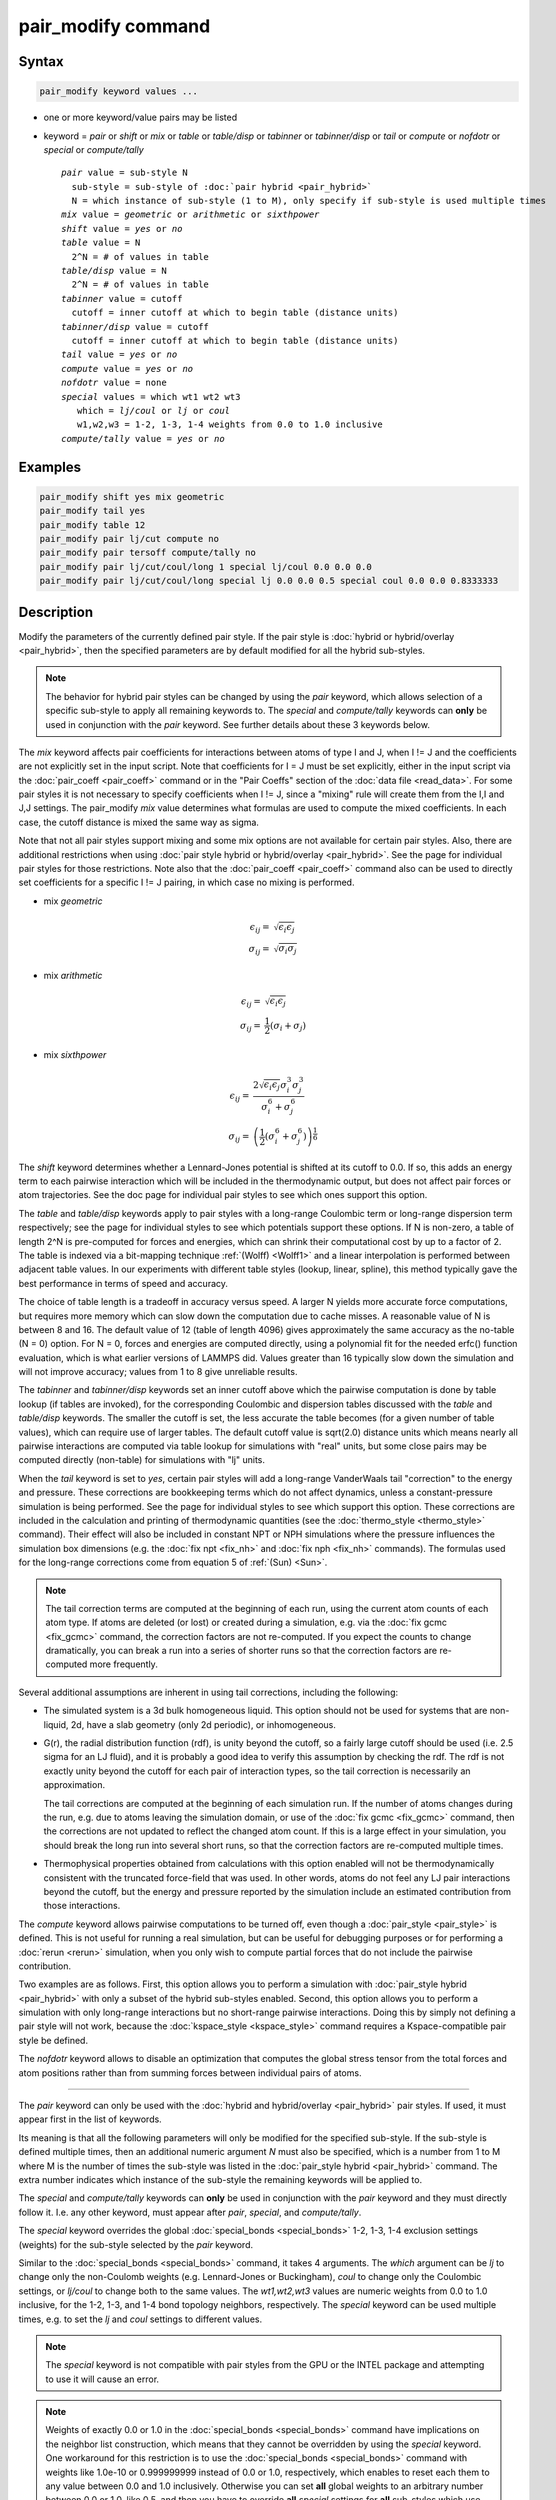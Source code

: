 .. index:: pair_modify

pair_modify command
===================

Syntax
""""""

.. code-block:: LAMMPS

   pair_modify keyword values ...

* one or more keyword/value pairs may be listed
* keyword = *pair* or *shift* or *mix* or *table* or *table/disp* or *tabinner*
  or *tabinner/disp* or *tail* or *compute* or *nofdotr* or *special* or
  *compute/tally*

  .. parsed-literal::

       *pair* value = sub-style N
         sub-style = sub-style of :doc:`pair hybrid <pair_hybrid>`
         N = which instance of sub-style (1 to M), only specify if sub-style is used multiple times
       *mix* value = *geometric* or *arithmetic* or *sixthpower*
       *shift* value = *yes* or *no*
       *table* value = N
         2\^N = # of values in table
       *table/disp* value = N
         2\^N = # of values in table
       *tabinner* value = cutoff
         cutoff = inner cutoff at which to begin table (distance units)
       *tabinner/disp* value = cutoff
         cutoff = inner cutoff at which to begin table (distance units)
       *tail* value = *yes* or *no*
       *compute* value = *yes* or *no*
       *nofdotr* value = none
       *special* values = which wt1 wt2 wt3
          which = *lj/coul* or *lj* or *coul*
          w1,w2,w3 = 1-2, 1-3, 1-4 weights from 0.0 to 1.0 inclusive
       *compute/tally* value = *yes* or *no*

Examples
""""""""

.. code-block:: LAMMPS

   pair_modify shift yes mix geometric
   pair_modify tail yes
   pair_modify table 12
   pair_modify pair lj/cut compute no
   pair_modify pair tersoff compute/tally no
   pair_modify pair lj/cut/coul/long 1 special lj/coul 0.0 0.0 0.0
   pair_modify pair lj/cut/coul/long special lj 0.0 0.0 0.5 special coul 0.0 0.0 0.8333333

Description
"""""""""""

Modify the parameters of the currently defined pair style.  If the
pair style is :doc:`hybrid or hybrid/overlay <pair_hybrid>`, then the
specified parameters are by default modified for all the hybrid sub-styles.

.. note::

   The behavior for hybrid pair styles can be changed by using the *pair*
   keyword, which allows selection of a specific sub-style to apply all
   remaining keywords to.
   The *special* and *compute/tally* keywords can **only** be
   used in conjunction with the *pair* keyword.  See further details about
   these 3 keywords below.

The *mix* keyword affects pair coefficients for interactions between
atoms of type I and J, when I != J and the coefficients are not
explicitly set in the input script.  Note that coefficients for I = J
must be set explicitly, either in the input script via the
:doc:`pair_coeff <pair_coeff>` command or in the "Pair Coeffs" section of the
:doc:`data file <read_data>`.  For some pair styles it is not
necessary to specify coefficients when I != J, since a "mixing" rule
will create them from the I,I and J,J settings.  The pair_modify
*mix* value determines what formulas are used to compute the mixed
coefficients.  In each case, the cutoff distance is mixed the same way
as sigma.

Note that not all pair styles support mixing and some mix options
are not available for certain pair styles. Also, there are additional
restrictions when using :doc:`pair style hybrid or hybrid/overlay <pair_hybrid>`.
See the page for individual pair styles for those restrictions.  Note also that the
:doc:`pair_coeff <pair_coeff>` command also can be used to directly set
coefficients for a specific I != J pairing, in which case no mixing is
performed.

- mix *geometric*

  .. math::

     \epsilon_{ij} = & \sqrt{\epsilon_i  \epsilon_j} \\
     \sigma_{ij}   = & \sqrt{\sigma_i  \sigma_j}

- mix *arithmetic*

  .. math::

    \epsilon_{ij} = & \sqrt{\epsilon_i  \epsilon_j} \\
    \sigma_{ij}   = & \frac{1}{2} (\sigma_i + \sigma_j)

- mix *sixthpower*

  .. math::

    \epsilon_{ij} = & \frac{2 \sqrt{\epsilon_i \epsilon_j} \sigma_i^3 \sigma_j^3}{\sigma_i^6 + \sigma_j^6} \\
    \sigma_{ij} =   & \left(\frac{1}{2} (\sigma_i^6 + \sigma_j^6) \right)^{\frac{1}{6}}

The *shift* keyword determines whether a Lennard-Jones potential is
shifted at its cutoff to 0.0.  If so, this adds an energy term to each
pairwise interaction which will be included in the thermodynamic
output, but does not affect pair forces or atom trajectories.  See the
doc page for individual pair styles to see which ones support this
option.

The *table* and *table/disp* keywords apply to pair styles with a
long-range Coulombic term or long-range dispersion term respectively;
see the page for individual styles to see which potentials support
these options.  If N is non-zero, a table of length 2\^N is
pre-computed for forces and energies, which can shrink their
computational cost by up to a factor of 2.  The table is indexed via a
bit-mapping technique :ref:`(Wolff) <Wolff1>` and a linear
interpolation is performed between adjacent table values.  In our
experiments with different table styles (lookup, linear, spline), this
method typically gave the best performance in terms of speed and
accuracy.

The choice of table length is a tradeoff in accuracy versus speed.  A
larger N yields more accurate force computations, but requires more
memory which can slow down the computation due to cache misses.  A
reasonable value of N is between 8 and 16.  The default value of 12
(table of length 4096) gives approximately the same accuracy as the
no-table (N = 0) option.  For N = 0, forces and energies are computed
directly, using a polynomial fit for the needed erfc() function
evaluation, which is what earlier versions of LAMMPS did.  Values
greater than 16 typically slow down the simulation and will not
improve accuracy; values from 1 to 8 give unreliable results.

The *tabinner* and *tabinner/disp* keywords set an inner cutoff above
which the pairwise computation is done by table lookup (if tables are
invoked), for the corresponding Coulombic and dispersion tables
discussed with the *table* and *table/disp* keywords.  The smaller the
cutoff is set, the less accurate the table becomes (for a given number
of table values), which can require use of larger tables.  The default
cutoff value is sqrt(2.0) distance units which means nearly all
pairwise interactions are computed via table lookup for simulations
with "real" units, but some close pairs may be computed directly
(non-table) for simulations with "lj" units.

When the *tail* keyword is set to *yes*, certain pair styles will
add a long-range VanderWaals tail "correction" to the energy and
pressure.  These corrections are bookkeeping terms which do not affect
dynamics, unless a constant-pressure simulation is being performed.
See the page for individual styles to see which support this
option.  These corrections are included in the calculation and
printing of thermodynamic quantities (see the :doc:`thermo_style
<thermo_style>` command).  Their effect will also be included in
constant NPT or NPH simulations where the pressure influences the
simulation box dimensions (e.g. the :doc:`fix npt <fix_nh>` and
:doc:`fix nph <fix_nh>` commands).  The formulas used for the
long-range corrections come from equation 5 of :ref:`(Sun) <Sun>`.

.. note::

   The tail correction terms are computed at the beginning of each
   run, using the current atom counts of each atom type.  If atoms are
   deleted (or lost) or created during a simulation, e.g. via the
   :doc:`fix gcmc <fix_gcmc>` command, the correction factors are not
   re-computed.  If you expect the counts to change dramatically, you
   can break a run into a series of shorter runs so that the
   correction factors are re-computed more frequently.

Several additional assumptions are inherent in using tail corrections,
including the following:

* The simulated system is a 3d bulk homogeneous liquid. This option
  should not be used for systems that are non-liquid, 2d, have a slab
  geometry (only 2d periodic), or inhomogeneous.
* G(r), the radial distribution function (rdf), is unity beyond the
  cutoff, so a fairly large cutoff should be used (i.e. 2.5 sigma for
  an LJ fluid), and it is probably a good idea to verify this
  assumption by checking the rdf.  The rdf is not exactly unity beyond
  the cutoff for each pair of interaction types, so the tail
  correction is necessarily an approximation.

  The tail corrections are computed at the beginning of each
  simulation run.  If the number of atoms changes during the run,
  e.g. due to atoms leaving the simulation domain, or use of the
  :doc:`fix gcmc <fix_gcmc>` command, then the corrections are not
  updated to reflect the changed atom count.  If this is a large
  effect in your simulation, you should break the long run into
  several short runs, so that the correction factors are re-computed
  multiple times.

* Thermophysical properties obtained from calculations with this
  option enabled will not be thermodynamically consistent with the
  truncated force-field that was used.  In other words, atoms do not
  feel any LJ pair interactions beyond the cutoff, but the energy and
  pressure reported by the simulation include an estimated
  contribution from those interactions.

The *compute* keyword allows pairwise computations to be turned off,
even though a :doc:`pair_style <pair_style>` is defined.  This is not
useful for running a real simulation, but can be useful for debugging
purposes or for performing a :doc:`rerun <rerun>` simulation, when you
only wish to compute partial forces that do not include the pairwise
contribution.

Two examples are as follows.  First, this option allows you to perform
a simulation with :doc:`pair_style hybrid <pair_hybrid>` with only a
subset of the hybrid sub-styles enabled.  Second, this option allows
you to perform a simulation with only long-range interactions but no
short-range pairwise interactions.  Doing this by simply not defining
a pair style will not work, because the :doc:`kspace_style
<kspace_style>` command requires a Kspace-compatible pair style be
defined.

The *nofdotr* keyword allows to disable an optimization that computes
the global stress tensor from the total forces and atom positions
rather than from summing forces between individual pairs of atoms.

----------

The *pair* keyword can only be used with the :doc:`hybrid and
hybrid/overlay <pair_hybrid>` pair styles.  If used, it must appear
first in the list of keywords.

Its meaning is that all the following parameters will only be modified
for the specified sub-style.  If the sub-style is defined multiple
times, then an additional numeric argument *N* must also be specified,
which is a number from 1 to M where M is the number of times the
sub-style was listed in the :doc:`pair_style hybrid <pair_hybrid>`
command.  The extra number indicates which instance of the sub-style
the remaining keywords will be applied to.

The *special* and *compute/tally* keywords can **only** be used in
conjunction with the *pair* keyword and they must directly follow it.
I.e. any other keyword, must appear after *pair*, *special*, and
*compute/tally*.

The *special* keyword overrides the global :doc:`special_bonds <special_bonds>`
1-2, 1-3, 1-4 exclusion settings (weights) for the sub-style selected
by the *pair* keyword.

Similar to the :doc:`special_bonds <special_bonds>` command, it takes
4 arguments.  The *which* argument can be *lj* to change only the
non-Coulomb weights (e.g. Lennard-Jones or Buckingham), *coul* to change
only the Coulombic settings, or *lj/coul* to change both to the same
values.  The *wt1,wt2,wt3* values are numeric weights from 0.0 to 1.0
inclusive, for the 1-2, 1-3, and 1-4 bond topology neighbors, respectively.
The *special* keyword can be used multiple times, e.g. to set the *lj*
and *coul* settings to different values.

.. note::

   The *special* keyword is not compatible with pair styles from the
   GPU or the INTEL package and attempting to use it will cause
   an error.

.. note::

   Weights of exactly 0.0 or 1.0 in the :doc:`special_bonds <special_bonds>`
   command have implications on the neighbor list construction, which
   means that they cannot be overridden by using the *special* keyword.
   One workaround for this restriction is to use the :doc:`special_bonds <special_bonds>`
   command with weights like 1.0e-10 or 0.999999999 instead of 0.0 or 1.0,
   respectively, which enables to reset each them to any value between 0.0
   and 1.0 inclusively.  Otherwise you can set **all** global weights to
   an arbitrary number between 0.0 or 1.0, like 0.5, and then you have
   to override **all** *special* settings for **all** sub-styles which use
   the 1-2, 1-3, and 1-4 exclusion weights in their force/energy computation.

The *compute/tally* keyword disables or enables registering :doc:`compute
\*/tally <compute_tally>` computes for the sub-style specified by
the *pair* keyword.  Use *no* to disable, or *yes* to enable.

.. note::

   The "pair_modify pair compute/tally" command must be issued
   **before** the corresponding compute style is defined.

----------

Restrictions
""""""""""""

You cannot use *shift* yes with *tail* yes, since those are
conflicting options.  You cannot use *tail* yes with 2d simulations.
You cannot use *special* with pair styles from the GPU or
INTEL package.

Related commands
""""""""""""""""

:doc:`pair_style <pair_style>`, :doc:`pair_style hybrid <pair_hybrid>`,
:doc:`pair_coeff <pair_coeff>`, :doc:`thermo_style <thermo_style>`,
:doc:`compute \*/tally <compute_tally>`

Default
"""""""

The option defaults are mix = geometric, shift = no, table = 12,
tabinner = sqrt(2.0), tail = no, and compute = yes.

Note that some pair styles perform mixing, but only a certain style of
mixing.  See the doc pages for individual pair styles for details.

----------

.. _Wolff1:

**(Wolff)** Wolff and Rudd, Comp Phys Comm, 120, 200-32 (1999).

.. _Sun:

**(Sun)** Sun, J Phys Chem B, 102, 7338-7364 (1998).
